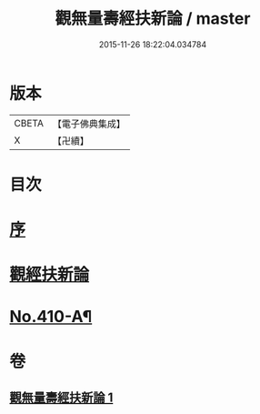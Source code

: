 #+TITLE: 觀無量壽經扶新論 / master
#+DATE: 2015-11-26 18:22:04.034784
* 版本
 |     CBETA|【電子佛典集成】|
 |         X|【卍續】    |

* 目次
* [[file:KR6p0009_001.txt::001-0369b3][序]]
* [[file:KR6p0009_001.txt::0369c3][觀經扶新論]]
* [[file:KR6p0009_001.txt::0378a2][No.410-A¶]]
* 卷
** [[file:KR6p0009_001.txt][觀無量壽經扶新論 1]]
